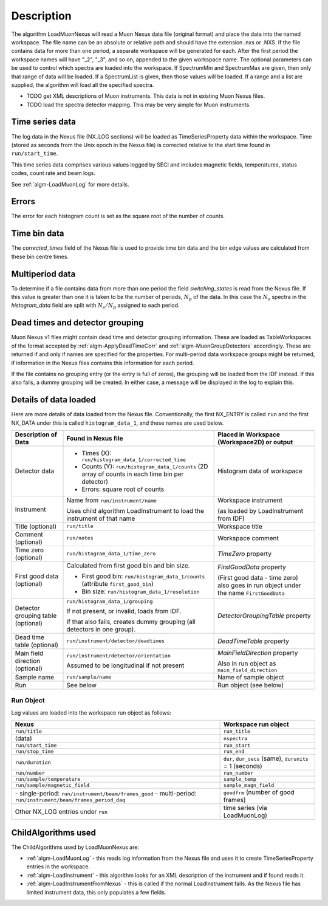 .. algorithm::

.. summary::

.. alias::

.. properties::

Description
-----------

The algorithm LoadMuonNexus will read a Muon Nexus data file (original
format) and place the data into the named workspace. The file name can
be an absolute or relative path and should have the extension .nxs or
.NXS. If the file contains data for more than one period, a separate
workspace will be generated for each. After the first period the
workspace names will have "\_2", "\_3", and so on, appended to the given
workspace name. The optional parameters can be
used to control which spectra are loaded into the workspace. If
SpectrumMin and SpectrumMax are given, then only that range of data
will be loaded. If a SpectrumList is given, then those values will be
loaded. If a range and a list are supplied, the algorithm will
load all the specified spectra.

-  TODO get XML descriptions of Muon instruments. This data is not in
   existing Muon Nexus files.
-  TODO load the spectra detector mapping. This may be very simple for
   Muon instruments.

Time series data
################

The log data in the Nexus file (NX\_LOG sections) will be loaded as
TimeSeriesProperty data within the workspace. Time (stored as seconds
from the Unix epoch in the Nexus file) is corrected relative to the start
time found in ``run/start_time``.

This time series data comprises various values logged by SECI and includes
magnetic fields, temperatures, status codes, count rate and beam logs.

See :ref:`algm-LoadMuonLog` for more details.

Errors
######

The error for each histogram count is set as the square root of the
number of counts.

Time bin data
#############

The *corrected\_times* field of the Nexus file is used to provide time
bin data and the bin edge values are calculated from these bin centre
times.

Multiperiod data
################

To determine if a file contains data from more than one period the field
*switching\_states* is read from the Nexus file. If this value is
greater than one it is taken to be the number of periods, :math:`N_p` of
the data. In this case the :math:`N_s` spectra in the *histogram\_data*
field are split with :math:`N_s/N_p` assigned to each period.

Dead times and detector grouping
################################

Muon Nexus v1 files might contain dead time and detector grouping
information. These are loaded as TableWorkspaces of the format accepted
by :ref:`algm-ApplyDeadTimeCorr` and :ref:`algm-MuonGroupDetectors` accordingly. These are
returned if and only if names are specified for the properties. For
multi-period data workspace groups might be returned, if information in
the Nexus files contains this information for each period.

If the file contains no grouping entry (or the entry is full of zeros), the
grouping will be loaded from the IDF instead. If this also fails, a dummy
grouping will be created. In either case, a message will be displayed
in the log to explain this.

Details of data loaded
######################

Here are more details of data loaded from the Nexus file.
Conventionally, the first NX\_ENTRY is called ``run`` and the first NX\_DATA under this is
called ``histogram_data_1``, and these names are used below.


+------------------------------------+------------------------------------------------------+------------------------------------------------+
| Description of Data                | Found in Nexus file                                  | Placed in Workspace (Workspace2D)              |
|                                    |                                                      | or output                                      |
+====================================+======================================================+================================================+
| Detector data                      | - Times (X): ``run/histogram_data_1/corrected_time`` | Histogram data of workspace                    |
|                                    |                                                      |                                                |
|                                    | - Counts (Y): ``run/histogram_data_1/counts``        |                                                |
|                                    |   (2D array of counts in each time bin per           |                                                |
|                                    |   detector)                                          |                                                |
|                                    |                                                      |                                                |
|                                    | - Errors: square root of counts                      |                                                |
+------------------------------------+------------------------------------------------------+------------------------------------------------+
| Instrument                         | Name from ``run/instrument/name``                    | Workspace instrument                           |
|                                    |                                                      |                                                |
|                                    | Uses child algorithm LoadInstrument to load          | (as loaded by LoadInstrument from IDF)         |
|                                    | the instrument of that name                          |                                                |
+------------------------------------+------------------------------------------------------+------------------------------------------------+
| Title (optional)                   | ``run/title``                                        | Workspace title                                |
+------------------------------------+------------------------------------------------------+------------------------------------------------+
| Comment (optional)                 | ``run/notes``                                        | Workspace comment                              |
+------------------------------------+------------------------------------------------------+------------------------------------------------+
| Time zero (optional)               | ``run/histogram_data_1/time_zero``                   | *TimeZero* property                            |
+------------------------------------+------------------------------------------------------+------------------------------------------------+
| First good data (optional)         | Calculated from first good bin and bin size.         | *FirstGoodData* property                       |
|                                    |                                                      |                                                |
|                                    | - First good bin: ``run/histogram_data_1/counts``    | (First good data - time zero) also goes in     |
|                                    |   (attribute ``first_good_bin``)                     | run object under the name ``FirstGoodData``    |
|                                    |                                                      |                                                |
|                                    | - Bin size: ``run/histogram_data_1/resolution``      |                                                |
+------------------------------------+------------------------------------------------------+------------------------------------------------+
| Detector grouping table (optional) | ``run/histogram_data_1/grouping``                    | *DetectorGroupingTable* property               |
|                                    |                                                      |                                                |
|                                    | If not present, or invalid, loads from IDF.          |                                                |
|                                    |                                                      |                                                |
|                                    | If that also fails, creates dummy grouping           |                                                |
|                                    | (all detectors in one group).                        |                                                |
+------------------------------------+------------------------------------------------------+------------------------------------------------+
| Dead time table (optional)         | ``run/instrument/detector/deadtimes``                | *DeadTimeTable* property                       |
+------------------------------------+------------------------------------------------------+------------------------------------------------+
| Main field direction (optional)    | ``run/instrument/detector/orientation``              | *MainFieldDirection* property                  |
|                                    |                                                      |                                                |
|                                    | Assumed to be longitudinal if not present            | Also in run object as ``main_field_direction`` |
+------------------------------------+------------------------------------------------------+------------------------------------------------+
| Sample name                        | ``run/sample/name``                                  | Name of sample object                          |
+------------------------------------+------------------------------------------------------+------------------------------------------------+
| Run                                | See below                                            | Run object (see below)                         |
+------------------------------------+------------------------------------------------------+------------------------------------------------+

Run Object
''''''''''
Log values are loaded into the workspace run object as follows:

+-------------------------------------------+-------------------------------+
| Nexus                                     | Workspace run object          |
+===========================================+===============================+
| ``run/title``                             | ``run_title``                 |
+-------------------------------------------+-------------------------------+
| (data)                                    | ``nspectra``                  |
+-------------------------------------------+-------------------------------+
| ``run/start_time``                        | ``run_start``                 |
+-------------------------------------------+-------------------------------+
| ``run/stop_time``                         | ``run_end``                   |
+-------------------------------------------+-------------------------------+
| ``run/duration``                          | ``dur``, ``dur_secs`` (same), |
|                                           | ``durunits`` = 1 (seconds)    |
+-------------------------------------------+-------------------------------+
| ``run/number``                            | ``run_number``                |
+-------------------------------------------+-------------------------------+
| ``run/sample/temperature``                | ``sample_temp``               |
+-------------------------------------------+-------------------------------+
| ``run/sample/magnetic_field``             | ``sample_magn_field``         |
+-------------------------------------------+-------------------------------+
| \- single-period:                         | ``goodfrm`` (number of good   |
| ``run/instrument/beam/frames_good``       | frames)                       |
| \- multi-period:                          |                               |
| ``run/instrument/beam/frames_period_daq`` |                               |
|                                           |                               |
+-------------------------------------------+-------------------------------+
| Other NX\_LOG entries under ``run``       | time series (via LoadMuonLog) |
+-------------------------------------------+-------------------------------+


ChildAlgorithms used
####################

The ChildAlgorithms used by LoadMuonNexus are:

-  :ref:`algm-LoadMuonLog` - this reads log information from the Nexus file and uses
   it to create TimeSeriesProperty entries in the workspace.
-  :ref:`algm-LoadInstrument` - this algorithm looks for an XML description of the
   instrument and if found reads it.
-  :ref:`algm-LoadInstrumentFromNexus` - this is called if the normal
   LoadInstrument fails. As the Nexus file has limited instrument data,
   this only populates a few fields.

.. categories::

.. sourcelink::
